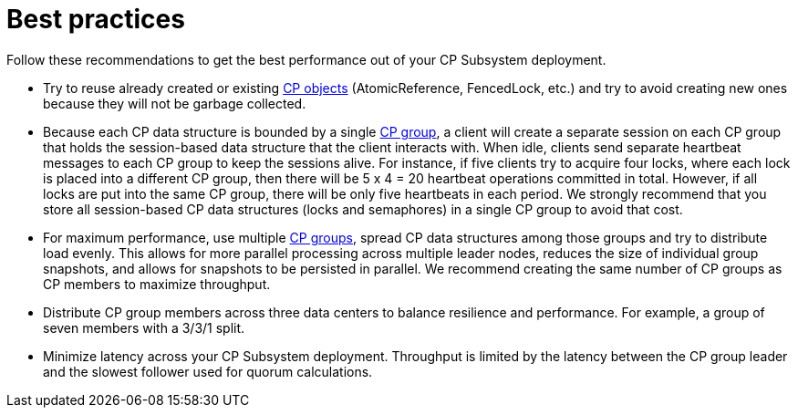 = Best practices
:description: Follow these recommendations to get the best performance out of your CP Subsystem deployment.

{description}

* Try to reuse already created or existing xref:cp-subsystem:cp-subsystem.adoc#cp-data-structures[CP objects] (AtomicReference, FencedLock, etc.) and try to avoid creating new ones because they will not be garbage collected.

* Because each CP data structure is bounded by a single xref:cp-subsystem:cp-subsystem.adoc#cp-groups[CP group], a client will create a separate session on each CP group that holds the session-based data structure that the client interacts with. When idle, clients send separate heartbeat messages to each CP group to keep the sessions alive. For instance, if five clients try to acquire four locks, where each lock is placed into a different CP group, then there will be 5 x 4 = 20 heartbeat operations committed in total. However, if all locks are put into the same CP group, there will be only five heartbeats in each period. We strongly recommend that you store all session-based CP data structures (locks and semaphores) in a single CP group to avoid that cost.

* For maximum performance, use multiple xref:cp-subsystem:configuration.adoc#choosing-a-group-size[CP groups], spread CP data structures among those groups and try to distribute load evenly. This allows for more parallel processing across multiple leader nodes, reduces the size of individual group snapshots, and allows for snapshots to be persisted in parallel. We recommend creating the same number of CP groups as CP members to maximize throughput.

* Distribute CP group members across three data centers to balance resilience and performance. For example, a group of seven members with a 3/3/1 split.

* Minimize latency across your CP Subsystem deployment. Throughput is limited by the latency between the CP group leader and the slowest follower used for quorum calculations.